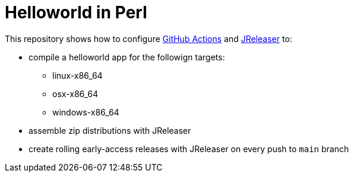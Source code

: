 = Helloworld in Perl

This repository shows how to configure link:https://github.com/features/actions[GitHub Actions] and link:https://jreleaser.org/[JReleaser] to:

 * compile a helloworld app for the followign targets:
   ** linux-x86_64
   ** osx-x86_64
   ** windows-x86_64
 * assemble zip distributions with JReleaser
 * create rolling early-access releases with JReleaser on every push to `main` branch

